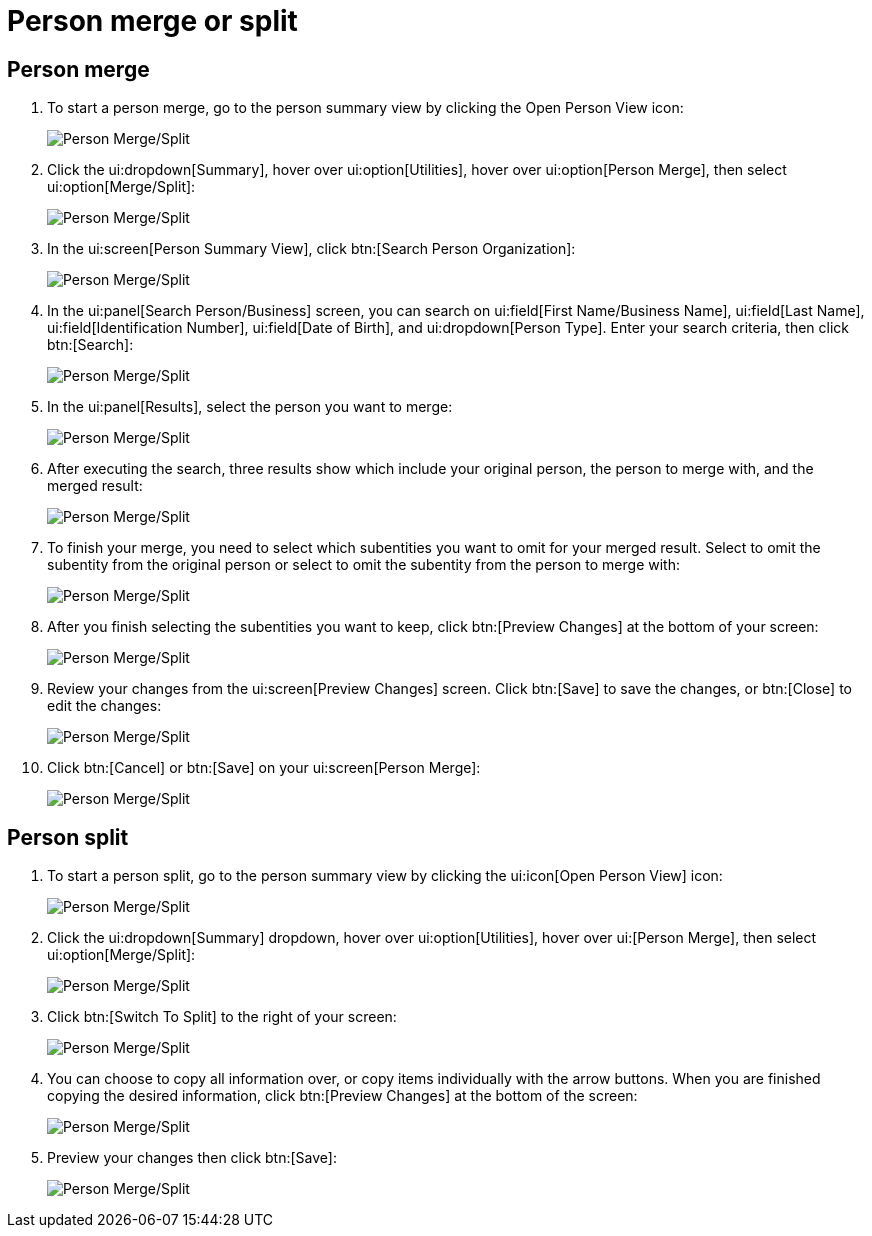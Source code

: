 // vim: tw=0 ai et ts=2 sw=2
= Person merge or split

== Person merge

. To start a person merge, go to the person summary view by clicking the Open Person View icon:
+
image::person_merge/person-merge-split01.png[Person Merge/Split]

. Click the ui:dropdown[Summary], hover over ui:option[Utilities], hover over ui:option[Person Merge], then select ui:option[Merge/Split]:
+
image::person_merge/person-merge-split02.png[Person Merge/Split]

. In the ui:screen[Person Summary View], click btn:[Search Person Organization]:
+
image::person_merge/person-merge-split03.png[Person Merge/Split]

. In the ui:panel[Search Person/Business] screen, you can search on ui:field[First Name/Business Name], ui:field[Last Name], ui:field[Identification Number], ui:field[Date of Birth], and ui:dropdown[Person Type].
  Enter your search criteria, then click btn:[Search]:
+
image::person_merge/person-merge-split04.png[Person Merge/Split]

. In the ui:panel[Results], select the person you want to merge:
+
image::person_merge/person-merge-split05.png[Person Merge/Split]

. After executing the search, three results show which include your original person, the person to merge with, and the merged result:
+
image::person_merge/person-merge-split06.png[Person Merge/Split]

. To finish your merge, you need to select which subentities you want to omit for your merged result.
  Select to omit the subentity from the original person or select to omit the subentity from the person to merge with:
+
image::person_merge/person-merge-split07.png[Person Merge/Split]

. After you finish selecting the subentities you want to keep, click btn:[Preview Changes] at the bottom of your screen:
+
image::person_merge/person-merge-split08.png[Person Merge/Split]

. Review your changes from the ui:screen[Preview Changes] screen.
  Click btn:[Save] to save the changes, or btn:[Close] to edit the changes:
+
image::person_merge/person-merge-split09.png[Person Merge/Split]

. Click btn:[Cancel] or btn:[Save] on your ui:screen[Person Merge]:
+
image::person_merge/person-merge-split10.png[Person Merge/Split]


== Person split

. To start a person split, go to the person summary view by clicking the ui:icon[Open Person View] icon:
+
image::person_merge/person-merge-split01.png[Person Merge/Split]

. Click the ui:dropdown[Summary] dropdown, hover over ui:option[Utilities], hover over ui:[Person Merge], then select ui:option[Merge/Split]:
+
image::person_merge/person-merge-split02.png[Person Merge/Split]

. Click btn:[Switch To Split] to the right of your screen:
+
image::person_merge/person-merge-split11.png[Person Merge/Split]

. You can choose to copy all information over, or copy items individually with the arrow buttons.
  When you are finished copying the desired information, click btn:[Preview Changes] at the bottom of the screen:
+
image::person_merge/person-merge-split12.png[Person Merge/Split]

. Preview your changes then click btn:[Save]:
+
image::person_merge/person-merge-split13.png[Person Merge/Split]
